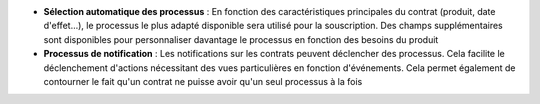 - **Sélection automatique des processus** : En fonction des caractéristiques
  principales du contrat (produit, date d'effet...), le processus le plus
  adapté disponible sera utilisé pour la souscription. Des champs
  supplémentaires sont disponibles pour personnaliser davantage le processus en
  fonction des besoins du produit

- **Processus de notification** : Les notifications sur les contrats peuvent
  déclencher des processus. Cela facilite le déclenchement d'actions
  nécessitant des vues particulières en fonction d'événements. Cela permet
  également de contourner le fait qu'un contrat ne puisse avoir qu'un seul
  processus à la fois
